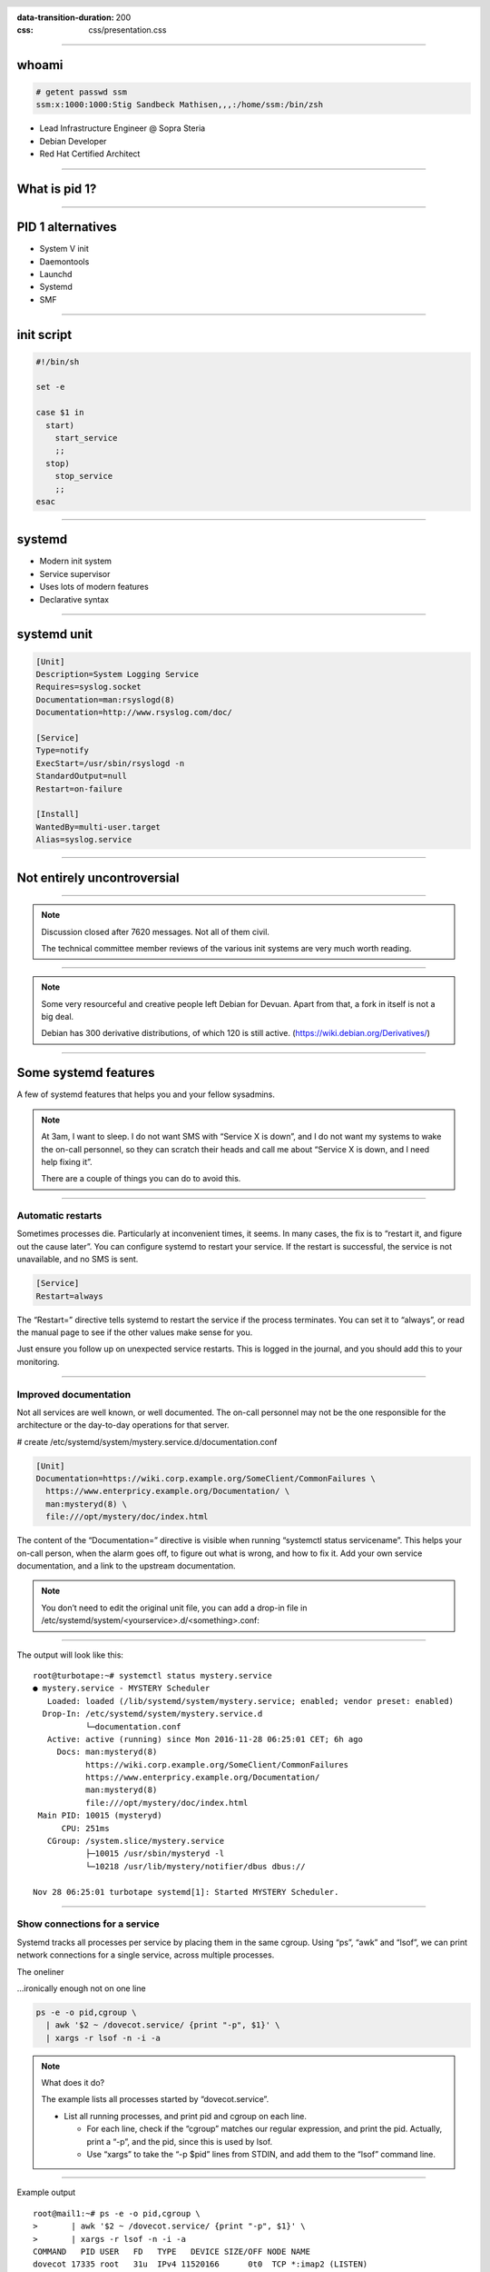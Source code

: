 :data-transition-duration: 200
:css: css/presentation.css

.. title:: Systemd

.. header::

   .. image:: images/logo.jpg


.. footer::

    "systemd", Stig Sandbeck Mathisen, Sopra Steria 2017

----

whoami
======

.. code-block::

   # getent passwd ssm
   ssm:x:1000:1000:Stig Sandbeck Mathisen,,,:/home/ssm:/bin/zsh

* Lead Infrastructure Engineer @ Sopra Steria
* Debian Developer
* Red Hat Certified Architect

----

What is pid 1?
==============

----

PID 1 alternatives
==================

* System V init
* Daemontools
* Launchd
* Systemd
* SMF

----

init script
===========

.. code-block:: shell

   #!/bin/sh

   set -e

   case $1 in
     start)
       start_service
       ;;
     stop)
       stop_service
       ;;
   esac

----

systemd
=======

* Modern init system
* Service supervisor
* Uses lots of modern features
* Declarative syntax

----

systemd unit
============

.. code-block:: ini

   [Unit]
   Description=System Logging Service
   Requires=syslog.socket
   Documentation=man:rsyslogd(8)
   Documentation=http://www.rsyslog.com/doc/

   [Service]
   Type=notify
   ExecStart=/usr/sbin/rsyslogd -n
   StandardOutput=null
   Restart=on-failure

   [Install]
   WantedBy=multi-user.target
   Alias=syslog.service

----

Not entirely uncontroversial
============================

----

.. image:: images/bts-727708-done.png
   :height: 313px
   :width: 658px

.. note::

   Discussion closed after 7620 messages.  Not all of them civil.

   The technical committee member reviews of the various init systems
   are very much worth reading.

----

.. image:: images/devuan.org.png
   :height: 271px
   :width: 847px

.. note::

   Some very resourceful and creative people left Debian for Devuan.
   Apart from that, a fork in itself is not a big deal.

   Debian has 300 derivative distributions, of which 120 is still
   active.  (https://wiki.debian.org/Derivatives/)

----


Some systemd features
=====================

A few of systemd features that helps you and your fellow sysadmins.

.. note::

   At 3am, I want to sleep. I do not want SMS with “Service X is
   down”, and I do not want my systems to wake the on-call personnel,
   so they can scratch their heads and call me about “Service X is
   down, and I need help fixing it”.

   There are a couple of things you can do to avoid this.

----

Automatic restarts
------------------

Sometimes processes die. Particularly at inconvenient times, it
seems. In many cases, the fix is to “restart it, and figure out the
cause later”. You can configure systemd to restart your service. If
the restart is successful, the service is not unavailable, and no SMS
is sent.

.. code-block:: ini

   [Service]
   Restart=always

The “Restart=” directive tells systemd to restart the service if the
process terminates. You can set it to “always”, or read the manual
page to see if the other values make sense for you.

Just ensure you follow up on unexpected service restarts. This is
logged in the journal, and you should add this to your monitoring.

----

Improved documentation
----------------------

Not all services are well known, or well documented. The on-call
personnel may not be the one responsible for the architecture or the
day-to-day operations for that server.

# create /etc/systemd/system/mystery.service.d/documentation.conf

.. code-block:: ini

   [Unit]
   Documentation=https://wiki.corp.example.org/SomeClient/CommonFailures \
     https://www.enterpricy.example.org/Documentation/ \
     man:mysteryd(8) \
     file:///opt/mystery/doc/index.html

The content of the “Documentation=” directive is visible when running
“systemctl status servicename”. This helps your on-call person, when
the alarm goes off, to figure out what is wrong, and how to fix
it. Add your own service documentation, and a link to the upstream
documentation.

.. note::

   You don’t need to edit the original unit file, you can add a drop-in
   file in /etc/systemd/system/<yourservice>.d/<something>.conf:

----

The output will look like this:

::

  root@turbotape:~# systemctl status mystery.service
  ● mystery.service - MYSTERY Scheduler
     Loaded: loaded (/lib/systemd/system/mystery.service; enabled; vendor preset: enabled)
    Drop-In: /etc/systemd/system/mystery.service.d
	     └─documentation.conf
     Active: active (running) since Mon 2016-11-28 06:25:01 CET; 6h ago
       Docs: man:mysteryd(8)
	     https://wiki.corp.example.org/SomeClient/CommonFailures
	     https://www.enterpricy.example.org/Documentation/
	     man:mysteryd(8)
	     file:///opt/mystery/doc/index.html
   Main PID: 10015 (mysteryd)
	CPU: 251ms
     CGroup: /system.slice/mystery.service
	     ├─10015 /usr/sbin/mysteryd -l
	     └─10218 /usr/lib/mystery/notifier/dbus dbus://

  Nov 28 06:25:01 turbotape systemd[1]: Started MYSTERY Scheduler.


----

Show connections for a service
------------------------------

Systemd tracks all processes per service by placing them in the same
cgroup. Using “ps”, “awk” and “lsof”, we can print network connections
for a single service, across multiple processes.

The oneliner

…ironically enough not on one line

.. code-block:: shell

   ps -e -o pid,cgroup \
     | awk '$2 ~ /dovecot.service/ {print "-p", $1}' \
     | xargs -r lsof -n -i -a

.. note::

   What does it do?

   The example lists all processes started by “dovecot.service”.

   * List all running processes, and print pid and cgroup on each line.

     * For each line, check if the “cgroup” matches our regular
       expression, and print the pid. Actually, print a “-p”, and the
       pid, since this is used by lsof.

     * Use “xargs” to take the “-p $pid” lines from STDIN, and add
       them to the “lsof” command line.

----

Example output

::

  root@mail1:~# ps -e -o pid,cgroup \
  >       | awk '$2 ~ /dovecot.service/ {print "-p", $1}' \
  >       | xargs -r lsof -n -i -a
  COMMAND   PID USER   FD   TYPE   DEVICE SIZE/OFF NODE NAME
  dovecot 17335 root   31u  IPv4 11520166      0t0  TCP *:imap2 (LISTEN)
  dovecot 17335 root   32u  IPv6 11520167      0t0  TCP *:imap2 (LISTEN)
  dovecot 17335 root   33u  IPv4 11520168      0t0  TCP *:imaps (LISTEN)
  dovecot 17335 root   34u  IPv6 11520169      0t0  TCP *:imaps (LISTEN)
  imap-logi 17564 dovenull   18u  IPv6 25385800      0t0  TCP [2001:db8::de:caf:bad]:imaps->[2001:db8::c0:ff:ee]:55043 (ESTABLISHED)

.. note::

   Here, we see that the “dovecot.service” unit has a number of listening
   ports, and one established session.
